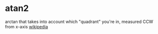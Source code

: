 * atan2
arctan that takes into account which "quadrant" you're in, measured
CCW from x-axis [[https://en.wikipedia.org/wiki/Atan2][wikipedia]]
